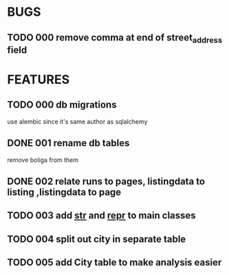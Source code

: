 * BUGS
** TODO 000 remove comma at end of street_address field
* FEATURES
** TODO 000 db migrations
   use alembic since it's same author as sqlalchemy
** DONE 001 rename db tables
   CLOSED: [2012-11-12 Mon 09:21]
   remove boliga from them
** DONE 002 relate runs to pages, listingdata to listing ,listingdata to page
   CLOSED: [2012-11-12 Mon 09:21]
** TODO 003 add __str__ and __repr__ to main classes
** TODO 004 split out city in separate table
** TODO 005 add City table to make analysis easier
